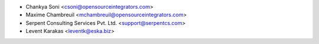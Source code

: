 * Chankya Soni <csoni@opensourceintegrators.com>
* Maxime Chambreuil <mchambreuil@opensourceintegrators.com>
* Serpent Consulting Services Pvt. Ltd. <support@serpentcs.com>
* Levent Karakas <leventk@eska.biz>
